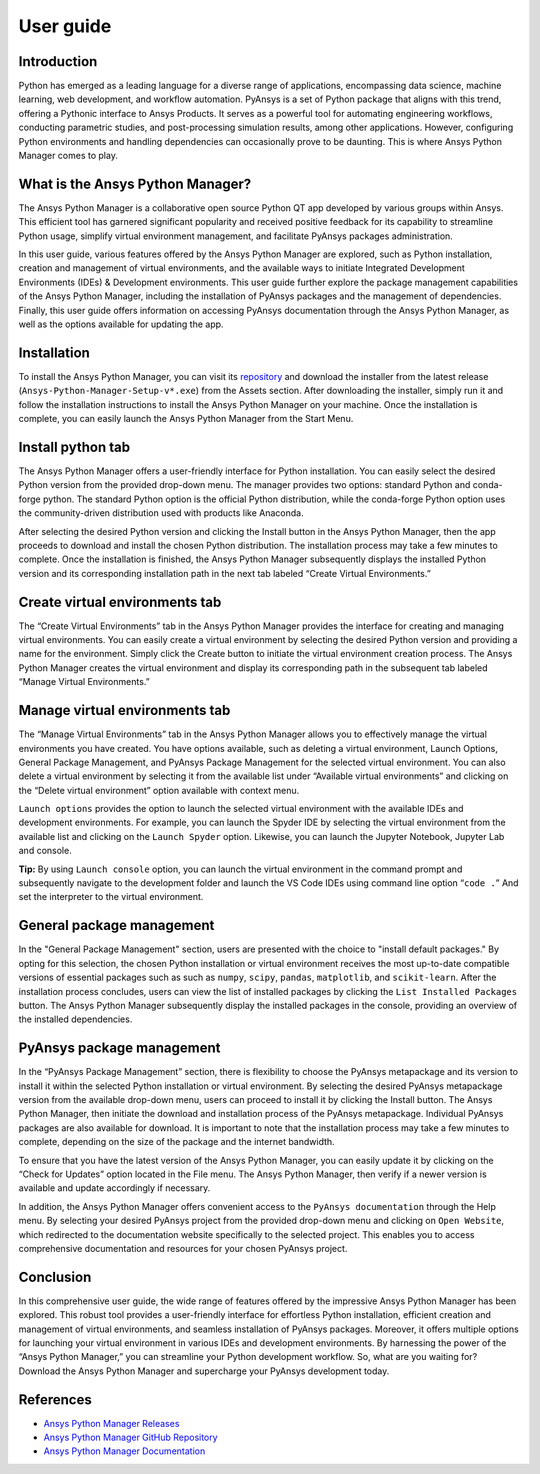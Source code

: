 User guide
##########

Introduction
============

Python has emerged as a leading language for a diverse range of
applications, encompassing data science, machine learning, web
development, and workflow automation. PyAnsys is a set of Python package
that aligns with this trend, offering a Pythonic interface to Ansys
Products. It serves as a powerful tool for automating engineering
workflows, conducting parametric studies, and post-processing simulation
results, among other applications. However, configuring Python
environments and handling dependencies can occasionally prove to be
daunting. This is where Ansys Python Manager comes to play.

What is the Ansys Python Manager?
=================================

The Ansys Python Manager is a collaborative open source Python QT
app developed by various groups within Ansys. This efficient
tool has garnered significant popularity and received positive feedback
for its capability to streamline Python usage, simplify virtual
environment management, and facilitate PyAnsys packages administration.

In this user guide, various features offered by the Ansys Python Manager are explored,
such as Python installation, creation and management of virtual environments,
and the available ways to initiate Integrated Development Environments (IDEs)
& Development environments. This user guide further explore the package management capabilities
of the Ansys Python Manager, including the installation of PyAnsys packages and the
management of dependencies. Finally, this user guide offers information on accessing
PyAnsys documentation through the Ansys Python Manager, as well as the options available
for updating the app.

Installation
============

To install the Ansys Python Manager, you can visit its
`repository <https://github.com/ansys/python-installer-qt-gui/releases>`__
and download the installer from the latest release
(``Ansys-Python-Manager-Setup-v*.exe``) from the Assets section. After
downloading the installer, simply run it and follow the installation
instructions to install the Ansys Python Manager on your machine. Once
the installation is complete, you can easily launch the Ansys Python
Manager from the Start Menu.

Install python tab
==================

The Ansys Python Manager offers a user-friendly interface for Python
installation. You can easily select the desired Python version from the
provided drop-down menu. The manager provides two options: standard
Python and conda-forge python. The standard Python option is the
official Python distribution, while the conda-forge Python option uses the
community-driven distribution used with products like Anaconda.

After selecting the desired Python version and clicking the Install
button in the Ansys Python Manager, then the app proceeds to
download and install the chosen Python distribution. The installation
process may take a few minutes to complete. Once the installation is
finished, the Ansys Python Manager subsequently displays the installed Python
version and its corresponding installation path in the next tab labeled
“Create Virtual Environments.”

.. image:: _static/ansys_python_manager.PNG
   :align: center
   :height: 650
   :width: 560
   :alt: Screenshot of Ansys Python Manager


Create virtual environments tab
===============================

The “Create Virtual Environments” tab in the Ansys Python Manager
provides the interface for creating and managing virtual environments.
You can easily create a virtual environment by selecting the desired
Python version and providing a name for the environment. Simply click
the Create button to initiate the virtual environment creation process.
The Ansys Python Manager creates the virtual environment and display
its corresponding path in the subsequent tab labeled “Manage Virtual
Environments.”

.. image:: _static/create_venv_tab.PNG
   :align: center
   :height: 650
   :width: 560
   :alt: Screenshot of Create Virtual Environments Tab

Manage virtual environments tab
===============================

The “Manage Virtual Environments” tab in the Ansys Python Manager allows
you to effectively manage the virtual environments you have created. You
have options available, such as deleting a virtual environment, Launch
Options, General Package Management, and PyAnsys Package Management for
the selected virtual environment. You can also delete a virtual
environment by selecting it from the available list under “Available
virtual environments” and clicking on the “Delete virtual environment”
option available with context menu.

.. image:: _static/manage_venv_tab.PNG
   :align: center
   :height: 650
   :width: 560
   :alt: Screenshot of Manage Virtual Environments Tab

``Launch options`` provides the option to launch the selected virtual
environment with the available IDEs and development environments. For
example, you can launch the Spyder IDE by selecting the virtual
environment from the available list and clicking on the
``Launch Spyder`` option. Likewise, you can launch the Jupyter Notebook,
Jupyter Lab and console.

.. image:: _static/launch_options.PNG
   :align: center
   :alt: Screenshot of Launch Options

**Tip:** By using ``Launch console`` option, you can launch the
virtual environment in the command prompt and subsequently navigate
to the development folder and launch the VS Code IDEs using command
line option “``code .``” And set the interpreter to the virtual
environment.

General package management
==========================

In the "General Package Management" section, users are presented with the choice
to "install default packages." By opting for this selection, the chosen
Python installation or virtual environment receives the most up-to-date
compatible versions of essential packages such as such as ``numpy``, ``scipy``,
``pandas``, ``matplotlib``, and ``scikit-learn``.
After the installation process concludes, users can view the list of
installed packages by clicking the ``List Installed Packages`` button.
The Ansys Python Manager subsequently display the installed packages in the
console, providing an overview of the installed dependencies.

.. image:: _static/general_pkg_management.PNG
   :align: center
   :alt: Screenshot of General Package Management

PyAnsys package management
==========================

In the “PyAnsys Package Management” section, there is flexibility to
choose the PyAnsys metapackage and its version to install it within the
selected Python installation or virtual environment. By selecting the
desired PyAnsys metapackage version from the available drop-down menu,
users can proceed to install it by clicking the Install button. The
Ansys Python Manager, then initiate the download and installation
process of the PyAnsys metapackage. Individual PyAnsys packages are also
available for download. It is important to note that the installation
process may take a few minutes to complete, depending on the size of the
package and the internet bandwidth.

.. image:: _static/pyansys_pkg_management.PNG
   :align: center
   :alt: Screenshot of PyAnsys Package Management

To ensure that you have the latest version of the Ansys Python Manager,
you can easily update it by clicking on the “Check for Updates”
option located in the File menu. The Ansys Python Manager, then
verify if a newer version is available and update accordingly if
necessary.

In addition, the Ansys Python Manager offers convenient access to the
``PyAnsys documentation`` through the Help menu. By selecting your
desired PyAnsys project from the provided drop-down menu and clicking on
``Open Website``, which redirected to the documentation website
specifically to the selected project. This enables you to access
comprehensive documentation and resources for your chosen PyAnsys
project.

.. image:: _static/pyansys_documentation.PNG
   :align: center
   :height: 367
   :width: 532
   :alt: Screenshot of PyAnsys Documentation Option

Conclusion
==========

In this comprehensive user guide, the wide range of features offered by
the impressive Ansys Python Manager has been explored. This robust
tool provides a user-friendly interface for effortless Python
installation, efficient creation and management of virtual environments,
and seamless installation of PyAnsys packages. Moreover, it offers
multiple options for launching your virtual environment in various IDEs
and development environments. By harnessing the power of the “Ansys
Python Manager,” you can streamline your Python development workflow.
So, what are you waiting for? Download the Ansys Python Manager and
supercharge your PyAnsys development today.

References
==========

-  `Ansys Python Manager
   Releases <https://github.com/ansys/python-installer-qt-gui/releases>`__
-  `Ansys Python Manager GitHub
   Repository <https://github.com/ansys/python-installer-qt-gui>`__
-  `Ansys Python Manager
   Documentation <https://installer.docs.pyansys.com/version/stable/>`__